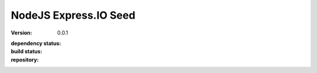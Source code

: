 NodeJS Express.IO Seed
=====================
:version: 0.0.1
:dependency status:

  .. image:: https://gemnasium.com/dotmpe/node-expressio-seed.png
     :target: https://gemnasium.com/dotmpe/node-expressio-seed
     :alt: Dependencies

:build status:

  .. image:: https://secure.travis-ci.org/dotmpe/node-expressio-seed.png
     :target: https://travis-ci.org/dotmpe/node-expressio-seed
     :alt: Build

:repository:

  .. image:: https://badge.fury.io/gh/dotmpe%2Fnode-expressio-seed.png
     :target: http://badge.fury.io/gh/dotmpe%2Fnode-expressio-seed
     :alt: GIT


